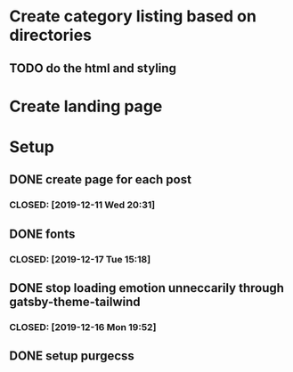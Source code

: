 * Create category listing based on directories
** TODO do the html and styling
* Create landing page
* Setup
** DONE create page for each post
***  CLOSED: [2019-12-11 Wed 20:31]
** DONE fonts
***  CLOSED: [2019-12-17 Tue 15:18]
** DONE stop loading emotion unneccarily through gatsby-theme-tailwind
***  CLOSED: [2019-12-16 Mon 19:52]
** DONE setup purgecss
  CLOSED: [2019-12-16 Mon 19:52]
